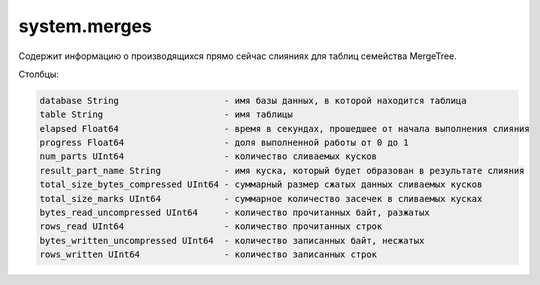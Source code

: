 system.merges
-------------
Содержит информацию о производящихся прямо сейчас слияниях для таблиц семейства MergeTree.

Столбцы:

.. code-block:: text

  database String                    - имя базы данных, в которой находится таблица
  table String                       - имя таблицы
  elapsed Float64                    - время в секундах, прошедшее от начала выполнения слияния
  progress Float64                   - доля выполненной работы от 0 до 1
  num_parts UInt64                   - количество сливаемых кусков
  result_part_name String            - имя куска, который будет образован в результате слияния
  total_size_bytes_compressed UInt64 - суммарный размер сжатых данных сливаемых кусков
  total_size_marks UInt64            - суммарное количество засечек в сливаемых кусках
  bytes_read_uncompressed UInt64     - количество прочитанных байт, разжатых
  rows_read UInt64                   - количество прочитанных строк
  bytes_written_uncompressed UInt64  - количество записанных байт, несжатых
  rows_written UInt64                - количество записанных строк
